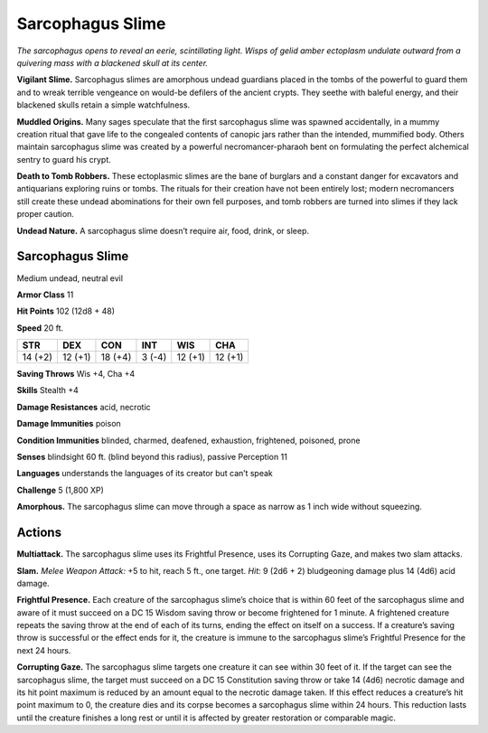 
.. _tob:sarcophagus-slime:

Sarcophagus Slime
-----------------

*The sarcophagus opens to reveal an eerie, scintillating light. Wisps
of gelid amber ectoplasm undulate outward from a quivering mass
with a blackened skull at its center.*

**Vigilant Slime.** Sarcophagus slimes are amorphous undead
guardians placed in the tombs of the powerful to guard them
and to wreak terrible vengeance on would-be defilers of
the ancient crypts. They seethe with baleful energy, and
their blackened skulls retain a simple watchfulness.

**Muddled Origins.** Many sages speculate that the
first sarcophagus slime was spawned accidentally, in a
mummy creation ritual that gave life to the congealed
contents of canopic jars rather than the intended,
mummified body. Others maintain sarcophagus slime
was created by a powerful necromancer-pharaoh bent on
formulating the perfect alchemical sentry to guard his crypt.

**Death to Tomb Robbers.** These ectoplasmic slimes are
the bane of burglars and a constant danger for excavators and
antiquarians exploring ruins or tombs. The rituals for their
creation have not been entirely lost; modern necromancers
still create these undead abominations for their own fell
purposes, and tomb robbers are turned into slimes if they
lack proper caution.

**Undead Nature.** A sarcophagus slime doesn’t require
air, food, drink, or sleep.

Sarcophagus Slime
~~~~~~~~~~~~~~~~~

Medium undead, neutral evil

**Armor Class** 11

**Hit Points** 102 (12d8 + 48)

**Speed** 20 ft.

+-----------+----------+-----------+-----------+-----------+-----------+
| STR       | DEX      | CON       | INT       | WIS       | CHA       |
+===========+==========+===========+===========+===========+===========+
| 14 (+2)   | 12 (+1)  | 18 (+4)   | 3 (-4)    | 12 (+1)   | 12 (+1)   |
+-----------+----------+-----------+-----------+-----------+-----------+

**Saving Throws** Wis +4, Cha +4

**Skills** Stealth +4

**Damage Resistances** acid, necrotic

**Damage Immunities** poison

**Condition Immunities** blinded, charmed, deafened, exhaustion,
frightened, poisoned, prone

**Senses** blindsight 60 ft. (blind beyond this radius), passive
Perception 11

**Languages** understands the languages of its creator but can’t
speak

**Challenge** 5 (1,800 XP)

**Amorphous.** The sarcophagus slime can move through a space
as narrow as 1 inch wide without squeezing.

Actions
~~~~~~~

**Multiattack.** The sarcophagus slime uses its Frightful Presence,
uses its Corrupting Gaze, and makes two slam attacks.

**Slam.** *Melee Weapon Attack:* +5 to hit, reach 5 ft., one target.
*Hit:* 9 (2d6 + 2) bludgeoning damage plus 14 (4d6) acid
damage.

**Frightful Presence.** Each creature of the sarcophagus slime’s
choice that is within 60 feet of the sarcophagus slime and aware
of it must succeed on a DC 15 Wisdom saving throw or become
frightened for 1 minute. A frightened creature repeats the
saving throw at the end of each of its turns, ending the effect on
itself on a success. If a creature’s saving throw is successful or
the effect ends for it, the creature is immune to the sarcophagus
slime’s Frightful Presence for the next 24 hours.

**Corrupting Gaze.** The sarcophagus slime targets one
creature it can see within 30 feet of it. If the target can see
the sarcophagus slime, the target must succeed on a DC 15
Constitution saving throw or take 14 (4d6) necrotic damage
and its hit point maximum is reduced by an amount equal to
the necrotic damage taken. If this effect reduces a creature’s
hit point maximum to 0, the creature dies and its corpse
becomes a sarcophagus slime within 24 hours. This reduction
lasts until the creature finishes a long rest or until it is affected
by greater restoration or comparable magic.
